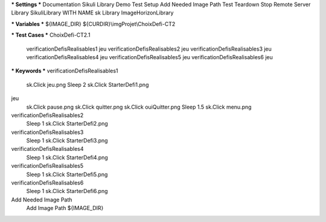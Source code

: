 *** Settings ***
Documentation     Sikuli Library Demo
Test Setup        Add Needed Image Path
Test Teardown     Stop Remote Server
Library           SikuliLibrary     WITH NAME       sk
Library           ImageHorizonLibrary

*** Variables ***
${IMAGE_DIR}      ${CURDIR}\\imgProjet\\ChoixDefi-CT2

*** Test Cases ***
ChoixDefi-CT2.1
    verificationDefisRealisables1
    jeu
    verificationDefisRealisables2
    jeu
    verificationDefisRealisables3
    jeu
    verificationDefisRealisables4
    jeu
    verificationDefisRealisables5
    jeu
    verificationDefisRealisables6
    jeu

*** Keywords ***
verificationDefisRealisables1
    sk.Click        jeu.png
    Sleep           2
    sk.Click        StarterDefi1.png

jeu
    sk.Click        pause.png
    sk.Click        quitter.png
    sk.Click        ouiQuitter.png
    Sleep           1.5
    sk.Click        menu.png

verificationDefisRealisables2
    Sleep           1
    sk.Click        StarterDefi2.png

verificationDefisRealisables3
    Sleep           1
    sk.Click        StarterDefi3.png

verificationDefisRealisables4
    Sleep           1
    sk.Click        StarterDefi4.png

verificationDefisRealisables5
    Sleep           1
    sk.Click        StarterDefi5.png

verificationDefisRealisables6
    Sleep           1
    sk.Click        StarterDefi6.png

Add Needed Image Path
    Add Image Path      ${IMAGE_DIR}